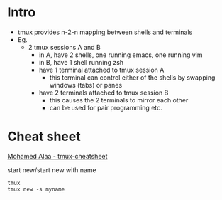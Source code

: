 * Intro
- tmux provides n-2-n mapping between shells and terminals
- Eg.
  - 2 tmux sessions A and B
    - in A, have 2 shells, one running emacs, one running vim
    - in B, have 1 shell running zsh
    - have 1 terminal attached to tmux session A
      - this terminal can control either of the shells by swapping windows (tabs) or panes
    - have 2 terminals attached to tmux session B
      - this causes the 2 terminals to mirror each other
      - can be used for pair programming etc.
    
* Cheat sheet

[[https://gist.github.com/MohamedAlaa/2961058][Mohamed Alaa - tmux-cheatsheet]]

start new/start new with name
#+BEGIN_EXAMPLE
tmux
tmux new -s myname
#+END_EXAMPLE

